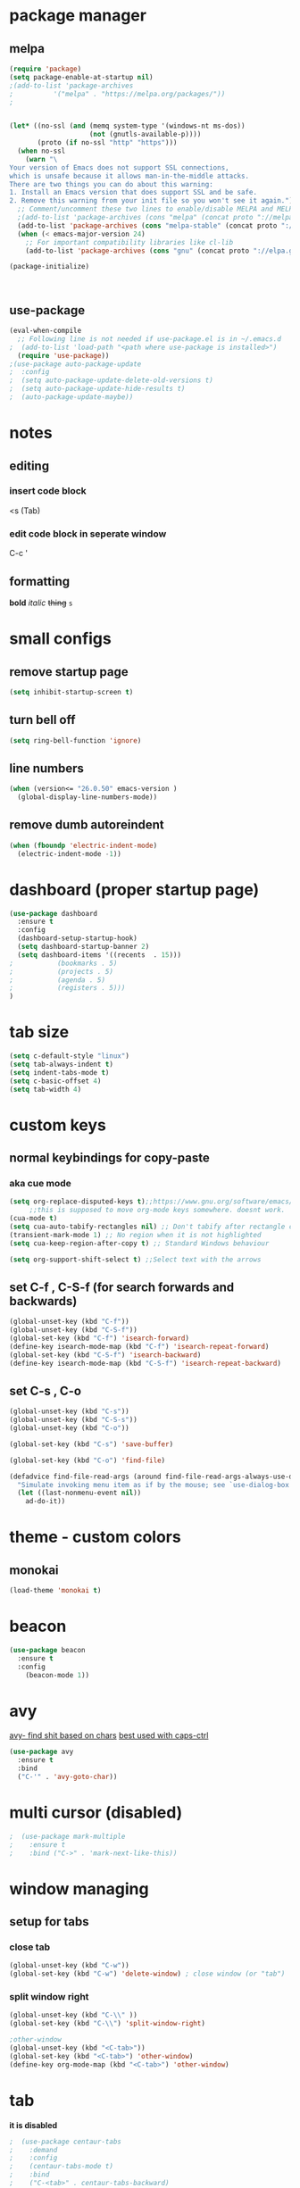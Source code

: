 * package manager
** melpa
#+BEGIN_SRC emacs-lisp
  (require 'package)
  (setq package-enable-at-startup nil)
  ;(add-to-list 'package-archives
  ;			 '("melpa" . "https://melpa.org/packages/"))
  ;


  (let* ((no-ssl (and (memq system-type '(windows-nt ms-dos))
					  (not (gnutls-available-p))))
		 (proto (if no-ssl "http" "https")))
	(when no-ssl
	  (warn "\
  Your version of Emacs does not support SSL connections,
  which is unsafe because it allows man-in-the-middle attacks.
  There are two things you can do about this warning:
  1. Install an Emacs version that does support SSL and be safe.
  2. Remove this warning from your init file so you won't see it again."))
	;; Comment/uncomment these two lines to enable/disable MELPA and MELPA Stable as desired
	;(add-to-list 'package-archives (cons "melpa" (concat proto "://melpa.org/packages/")) t)
	(add-to-list 'package-archives (cons "melpa-stable" (concat proto "://stable.melpa.org/packages/")) t)
	(when (< emacs-major-version 24)
	  ;; For important compatibility libraries like cl-lib
	  (add-to-list 'package-archives (cons "gnu" (concat proto "://elpa.gnu.org/packages/")))))

  (package-initialize)



#+END_SRC
** use-package
#+BEGIN_SRC emacs-lisp
  (eval-when-compile
    ;; Following line is not needed if use-package.el is in ~/.emacs.d
  ;  (add-to-list 'load-path "<path where use-package is installed>")
    (require 'use-package))
  ;(use-package auto-package-update
  ;  :config
  ;  (setq auto-package-update-delete-old-versions t)
  ;  (setq auto-package-update-hide-results t)
  ;  (auto-package-update-maybe))
#+END_SRC


* notes
** editing
*** insert code block
<s (Tab)
*** edit code block in seperate window
C-c '
** formatting
*bold* /italic/ +thing+ =s=

* small configs
** remove startup page
#+BEGIN_SRC emacs-lisp
  (setq inhibit-startup-screen t)
#+END_SRC
** turn bell off
#+BEGIN_SRC emacs-lisp
  (setq ring-bell-function 'ignore)
#+END_SRC
** line numbers
#+BEGIN_SRC emacs-lisp
  (when (version<= "26.0.50" emacs-version )
	(global-display-line-numbers-mode))
#+END_SRC
** remove dumb autoreindent
#+BEGIN_SRC emacs-lisp
  (when (fboundp 'electric-indent-mode)
    (electric-indent-mode -1))
#+END_SRC
* dashboard (proper startup page)
#+BEGIN_SRC emacs-lisp
  (use-package dashboard
    :ensure t
    :config
    (dashboard-setup-startup-hook)
    (setq dashboard-startup-banner 2)
    (setq dashboard-items '((recents  . 15)))
  ;			  (bookmarks . 5)
  ;			  (projects . 5)
  ;			  (agenda . 5)
  ;			  (registers . 5)))
  )

#+END_SRC
* tab size
#+BEGIN_SRC emacs-lisp
  (setq c-default-style "linux")
  (setq tab-always-indent t)
  (setq indent-tabs-mode t)
  (setq c-basic-offset 4)
  (setq tab-width 4)
#+END_SRC

* custom keys
** normal keybindings for copy-paste
*** aka cue mode
#+BEGIN_SRC emacs-lisp
  (setq org-replace-disputed-keys t);;https://www.gnu.org/software/emacs/manual/html_node/org/Conflicts.html
       ;;this is supposed to move org-mode keys somewhere. doesnt work.
  (cua-mode t)
  (setq cua-auto-tabify-rectangles nil) ;; Don't tabify after rectangle commands
  (transient-mark-mode 1) ;; No region when it is not highlighted
  (setq cua-keep-region-after-copy t) ;; Standard Windows behaviour

  (setq org-support-shift-select t) ;;Select text with the arrows
#+END_SRC
** set C-f , C-S-f (for search forwards and backwards)
#+BEGIN_SRC emacs-lisp
  (global-unset-key (kbd "C-f"))
  (global-unset-key (kbd "C-S-f"))
  (global-set-key (kbd "C-f") 'isearch-forward)
  (define-key isearch-mode-map (kbd "C-f") 'isearch-repeat-forward)
  (global-set-key (kbd "C-S-f") 'isearch-backward)
  (define-key isearch-mode-map (kbd "C-S-f") 'isearch-repeat-backward)
#+END_SRC
** set C-s , C-o
#+BEGIN_SRC emacs-lisp
  (global-unset-key (kbd "C-s"))
  (global-unset-key (kbd "C-S-s"))
  (global-unset-key (kbd "C-o"))

  (global-set-key (kbd "C-s") 'save-buffer)

  (global-set-key (kbd "C-o") 'find-file)

  (defadvice find-file-read-args (around find-file-read-args-always-use-dialog-box act)
	"Simulate invoking menu item as if by the mouse; see `use-dialog-box'."
	(let ((last-nonmenu-event nil))
	  ad-do-it))
#+END_SRC

* theme - custom colors
** monokai
#+BEGIN_SRC emacs-lisp
  (load-theme 'monokai t)
#+END_SRC
* beacon
#+BEGIN_SRC emacs-lisp
  (use-package beacon
    :ensure t
    :config
      (beacon-mode 1))
#+END_SRC
* avy
_avy- find shit based on chars_
_best used with caps-ctrl_
#+BEGIN_SRC emacs-lisp
  (use-package avy
    :ensure t
    :bind
    ("C-'" . 'avy-goto-char))
#+END_SRC
* multi cursor (disabled)
#+BEGIN_SRC emacs-lisp
;  (use-package mark-multiple
;    :ensure t
;    :bind ("C->" . 'mark-next-like-this))
#+END_SRC
* window managing

** setup for tabs
*** close tab
#+BEGIN_SRC emacs-lisp
  (global-unset-key (kbd "C-w"))
  (global-set-key (kbd "C-w") 'delete-window) ; close window (or "tab")
#+END_SRC
*** split window right
#+BEGIN_SRC emacs-lisp
  (global-unset-key (kbd "C-\\" ))
  (global-set-key (kbd "C-\\") 'split-window-right)

  ;other-window
  (global-unset-key (kbd "<C-tab>"))
  (global-set-key (kbd "<C-tab>") 'other-window)
  (define-key org-mode-map (kbd "<C-tab>") 'other-window)

#+END_SRC
* tab
*it is disabled*
#+BEGIN_SRC emacs-lisp
;  (use-package centaur-tabs
;    :demand
;    :config
;    (centaur-tabs-mode t)
;    :bind
;    ("C-<tab>" . centaur-tabs-backward)
;    ("C-S-<tab>" . centaur-tabs-forward))
#+END_SRC
* custom indentation
** python
*this assumes spaces only*
defining a func that does the newline
#+BEGIN_SRC emacs-lisp
    (defun my-newline ()
      "This gets down a line and keeps indentation. assumes spaces."
      (interactive)
      (let ((x
	     (save-excursion
	       (forward-line 0)
	       (-(-
		  (point)
		  (cdr (cons (back-to-indentation) (point) )))))))
	(newline)
	(insert-char ?\s x)))

    (defun my-python-newline ()
      "check char, do shit, then call check-colon on it"
      (interactive)
      (backward-char)
      (let ((x (char-after)))
	(forward-char)
	(my-newline)
	(insert-char ?\s (if (equal x ?:)
	    4
	    0)
		     )))
    
#+END_SRC
binding to Enter in python mode
#+BEGIN_SRC emacs-lisp
  (add-hook 'python-mode-hook
  (lambda ()
    (local-set-key (kbd "<return>")  'my-python-newline))
    (setq python-indent 4))
  ;(define-key python-mode-map (kbd "<return>") 'my-newline)
  ;  (define-key global-map (kbd "<return>") 'my-newline)
#+END_SRC

* auto complete company
** setup company
#+BEGIN_SRC emacs-lisp
  (use-package company
    :ensure t
    :config
    (setq company-idle-delay 0)
    (setq company-minimum-prefix-length 2)
    (define-key company-active-map (kbd "<tab>") #'company-select-next)
    (define-key company-active-map (kbd "<backtab>") #'company-select-previous)
    (add-hook 'emacs-lisp-mode-hook 'company-mode)
    ;same as S-tab
  )
#+END_SRC
** irony (C/C++)
#+BEGIN_SRC emacs-lisp
  (use-package company-irony
    :ensure t
    :config
    (require 'company)
    (add-to-list 'company-backends 'company-irony)
  )

  (use-package irony 
    :ensure t
    :config
    ;add c and c++ to it
    (add-hook 'c++-mode-hook 'irony-mode)
    (add-hook 'c-mode-hook 'irony-mode)
    ; start the clang server
    (add-hook 'irony-mode-hook 'irony-cdb-autosetup-compile-options)

    (add-hook 'c++-mode-hook 'company-mode)
    (add-hook 'c-mode-hook 'company-mode)
  )
#+END_SRC
** python (incomplete)
#+BEGIN_SRC emacs-lisp
  (use-package company-anaconda
    :ensure t
    :config
    (require 'company)
    (add-to-list 'company-backends 'company-anaconda)
    (add-hook 'python-mode-hook 'anaconda-mode)
  )
#+END_SRC
* vhdl setup
#+BEGIN_SRC emacs-lisp
  (use-package vhdl-mode
    :ensure t
    :bind
    ("C-/" . 'vhdl-comment-uncomment-region)
  )
#+END_SRC
* speedbar
#+BEGIN_SRC emacs-lisp
  (define-key company-active-map (kbd "<delete>") 'speedbar-item-delete)
  (global-set-key (kbd "C-b") 'speedbar)
#+END_SRC

